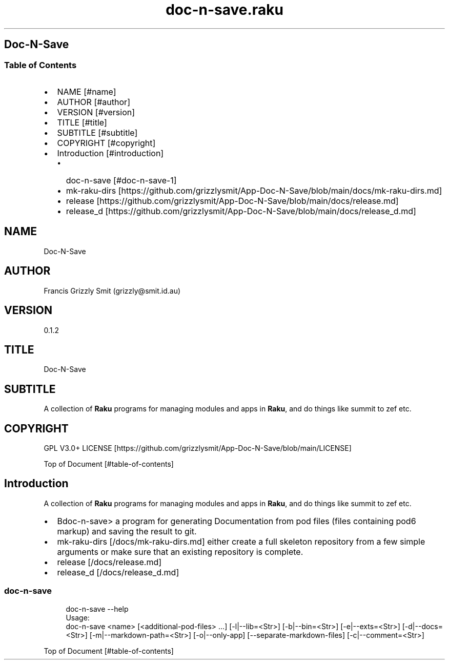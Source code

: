 .pc
.TH doc-n-save.raku 1 2024-01-04
.SH Doc\-N\-Save 
.SS Table of Contents
.IP \(bu 2m
NAME [#name]
.IP \(bu 2m
AUTHOR [#author]
.IP \(bu 2m
VERSION [#version]
.IP \(bu 2m
TITLE [#title]
.IP \(bu 2m
SUBTITLE [#subtitle]
.IP \(bu 2m
COPYRIGHT [#copyright]
.IP \(bu 2m
Introduction [#introduction]
.RS 2n
.IP \(bu 2m
doc\-n\-save [#doc-n-save-1]
.RE
.RS 2n
.IP \(bu 2m
mk\-raku\-dirs [https://github.com/grizzlysmit/App-Doc-N-Save/blob/main/docs/mk-raku-dirs.md]
.RE
.RS 2n
.IP \(bu 2m
release [https://github.com/grizzlysmit/App-Doc-N-Save/blob/main/docs/release.md]
.RE
.RS 2n
.IP \(bu 2m
release_d [https://github.com/grizzlysmit/App-Doc-N-Save/blob/main/docs/release_d.md]
.RE
.SH "NAME"
Doc\-N\-Save 
.SH "AUTHOR"
Francis Grizzly Smit (grizzly@smit\&.id\&.au)
.SH "VERSION"
0\&.1\&.2
.SH "TITLE"
Doc\-N\-Save
.SH "SUBTITLE"
A collection of \fBRaku\fR programs for managing modules and apps in \fBRaku\fR, and do things like summit to zef etc\&.
.SH "COPYRIGHT"
GPL V3\&.0+ LICENSE [https://github.com/grizzlysmit/App-Doc-N-Save/blob/main/LICENSE]

Top of Document [#table-of-contents]
.SH Introduction

A collection of \fBRaku\fR programs for managing modules and apps in \fBRaku\fR, and do things like summit to zef etc\&. 
.IP \(bu 2m
Bdoc\-n\-save> a program for generating Documentation from pod files (files containing pod6 markup) and saving the result to git\&.
.IP \(bu 2m
mk\-raku\-dirs [/docs/mk-raku-dirs.md] either create a full skeleton repository from a few simple arguments or make sure that an existing repository is complete\&. 
.IP \(bu 2m
release [/docs/release.md]
.IP \(bu 2m
release_d [/docs/release_d.md]
.SS doc\-n\-save 

.RS 4m
.EX
doc\-n\-save \-\-help
Usage:
doc\-n\-save <name> [<additional\-pod\-files> \&.\&.\&.] [\-l|\-\-lib=<Str>] [\-b|\-\-bin=<Str>] [\-e|\-\-exts=<Str>] [\-d|\-\-docs=<Str>] [\-m|\-\-markdown\-path=<Str>] [\-o|\-\-only\-app] [\-\-separate\-markdown\-files] [\-c|\-\-comment=<Str>]



.EE
.RE
.P
Top of Document [#table-of-contents]
